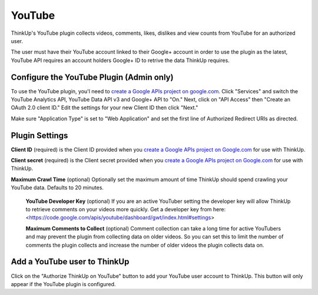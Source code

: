 YouTube
=======

ThinkUp's YouTube plugin collects videos, comments, likes, dislikes and view counts from YouTube for an authorized user.

The user must have their YouTube account linked to their Google+ account in order to use the plugin as the latest,
YouTube API requires an account holders Google+ ID to retrive the data ThinkUp requires.


Configure the YouTube Plugin (Admin only)
-----------------------------------------

To use the YouTube plugin, you'l need to `create a Google APIs project on google.com
<http://code.google.com/apis/console#access>`_. Click "Services" and switch the YouTube Analytics API, YouTube Data API
v3 and Google+ API to "On." Next, click on "API Access" then "Create an OAuth 2.0 client ID." Edit the settings for your
new Client ID then click "Next."

Make sure "Application Type" is set to "Web Application" and set the first line of Authorized Redirect URIs as
directed.

Plugin Settings
---------------

**Client ID** (required) is the Client ID provided when you `create a Google APIs project on Google.com
<http://code.google.com/apis/console#access>`_ for use with ThinkUp.

**Client secret** (required) is the Client secret provided when you `create a Google APIs project on Google.com
<http://code.google.com/apis/console#access>`_ for use with ThinkUp.

**Maximum Crawl Time** (optional) Optionally set the maximum amount of time ThinkUp should spend crawling your YouTube
data. Defaults to 20 minutes.

 **YouTube Developer Key** (optional) If you are an active YouTuber setting the developer key will allow ThinkUp to retrieve
 comments on your videos more quickly. Get a developer key from here: <https://code.google.com/apis/youtube/dashboard/gwt/index.html#settings>

 **Maximum Comments to Collect** (optional) Comment collection can take a long time for active YouTubers and may prevent
 the plugin from collecting data on older videos. So you can set this to limit the number of comments the plugin
 collects and increase the number of older videos the plugin collects data on.

Add a YouTube user to ThinkUp
-----------------------------

Click on the "Authorize ThinkUp on YouTube" button to add your YouTube user account to ThinkUp. This button will only
appear if the YouTube plugin is configured.
